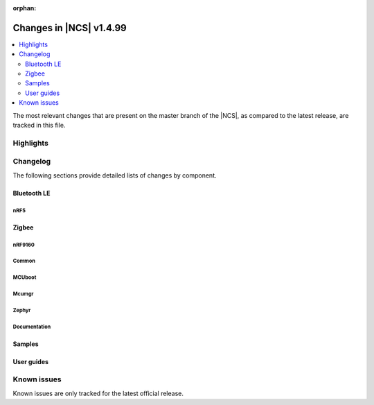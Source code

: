 :orphan:

.. _ncs_release_notes_latest:

Changes in |NCS| v1.4.99
########################

.. contents::
   :local:
   :depth: 2

The most relevant changes that are present on the master branch of the |NCS|, as compared to the latest release, are tracked in this file.

Highlights
**********


Changelog
*********

The following sections provide detailed lists of changes by component.

Bluetooth LE
------------


nRF5
====

Zigbee
------


nRF9160
=======



Common
======




MCUboot
=======






Mcumgr
======





Zephyr
======



Documentation
=============


Samples
-------



User guides
-----------



Known issues
************

Known issues are only tracked for the latest official release.
